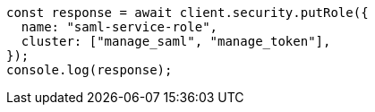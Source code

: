 // This file is autogenerated, DO NOT EDIT
// Use `node scripts/generate-docs-examples.js` to generate the docs examples

[source, js]
----
const response = await client.security.putRole({
  name: "saml-service-role",
  cluster: ["manage_saml", "manage_token"],
});
console.log(response);
----
